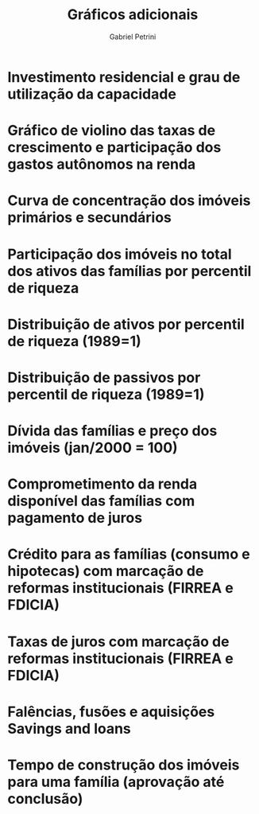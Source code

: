 #+OPTIONS: num:nil
#+TITLE:  Gráficos adicionais
#+AUTHOR: Gabriel Petrini
#+LANG: en

* HTML headers                                         :noexport:ignore:
#+HTML_HEAD: <link rel="stylesheet" type="text/css" href="http://www.pirilampo.org/styles/readtheorg/css/htmlize.css"/>
#+HTML_HEAD: <link rel="stylesheet" type="text/css" href="http://www.pirilampo.org/styles/readtheorg/css/readtheorg.css"/>

#+HTML_HEAD: <script src="https://ajax.googleapis.com/ajax/libs/jquery/2.1.3/jquery.min.js"></script>
#+HTML_HEAD: <script src="https://maxcdn.bootstrapcdn.com/bootstrap/3.3.4/js/bootstrap.min.js"></script>
#+HTML_HEAD: <script type="text/javascript" src="http://www.pirilampo.org/styles/lib/js/jquery.stickytableheaders.min.js"></script>
#+HTML_HEAD: <script type="text/javascript" src="http://www.pirilampo.org/styles/readtheorg/js/readtheorg.js"></script>


* Investimento residencial e grau de utilização da capacidade

[[file:./Ciclo_Ih_u.png]]

* Gráfico de violino das taxas de crescimento e participação dos gastos autônomos na renda

[[file:./Volatility_share.png]]

* Curva de concentração dos imóveis primários e secundários

[[file:./Concentracao_Imoveis.png]]

* Participação dos imóveis no total dos ativos das famílias por percentil de riqueza

[[file:./Imoveis_Percentis.png]]

* Distribuição de ativos por percentil de riqueza (1989=1)

[[file:./Distribuicao_Ativos.png]]

* Distribuição de passivos por percentil de riqueza (1989=1)

[[file:./Distribuicao_Passivos.png]]

* Dívida das famílias e preço dos imóveis (jan/2000 = 100)

[[file:./Divida_PrecoImoveis.png]]

* Comprometimento da renda disponível das famílias com pagamento de juros

[[file:./Serv_Divida.png]]

* Crédito para as famílias (consumo e hipotecas) com marcação de reformas institucionais (FIRREA e FDICIA)

[[file:./FDICIA.png]]

* Taxas de juros com marcação de reformas institucionais (FIRREA e FDICIA)

[[file:./Juros.png]]

* Falências, fusões e aquisições Savings and loans

[[file:./Falencias_Fusoes.png]]

* Tempo de construção dos imóveis para uma família (aprovação até conclusão)

[[file:./Meses_construcao.png]]
